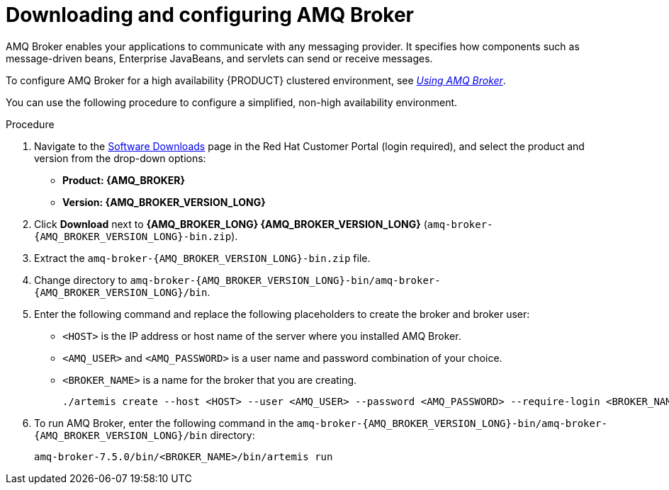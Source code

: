 [id='JMS-broker-configure_{context}']
= Downloading and configuring AMQ Broker

AMQ Broker enables your applications to communicate with any messaging provider. It specifies how components such as message-driven beans, Enterprise JavaBeans, and servlets can send or receive messages.

To configure AMQ Broker for a high availability {PRODUCT} clustered environment, see  https://access.redhat.com/documentation/en-us/red_hat_amq/7.2/html-single/using_amq_broker[_Using AMQ Broker_].

You can use the following procedure to configure a simplified, non-high availability environment.

.Procedure
. Navigate to the https://access.redhat.com/jbossnetwork/restricted/listSoftware.html[Software Downloads] page in the Red Hat Customer Portal (login required), and select the product and version from the drop-down options:
* *Product: {AMQ_BROKER}*
* *Version: {AMQ_BROKER_VERSION_LONG}*
. Click *Download* next to *{AMQ_BROKER_LONG} {AMQ_BROKER_VERSION_LONG}* (`amq-broker-{AMQ_BROKER_VERSION_LONG}-bin.zip`).
. Extract the `amq-broker-{AMQ_BROKER_VERSION_LONG}-bin.zip` file.
. Change directory to `amq-broker-{AMQ_BROKER_VERSION_LONG}-bin/amq-broker-{AMQ_BROKER_VERSION_LONG}/bin`.
. Enter the following command and replace the following placeholders to create the broker and broker user:
+
* `<HOST>` is the IP address or host name of the server where you installed AMQ Broker.
* `<AMQ_USER>` and `<AMQ_PASSWORD>` is a user name and password combination of your choice.
* `<BROKER_NAME>` is a name for the broker that you are creating.
+
[source]
----
./artemis create --host <HOST> --user <AMQ_USER> --password <AMQ_PASSWORD> --require-login <BROKER_NAME>
----
+

. To run AMQ Broker, enter the following command in the `amq-broker-{AMQ_BROKER_VERSION_LONG}-bin/amq-broker-{AMQ_BROKER_VERSION_LONG}/bin` directory:
+
[source]
----
amq-broker-7.5.0/bin/<BROKER_NAME>/bin/artemis run
----
